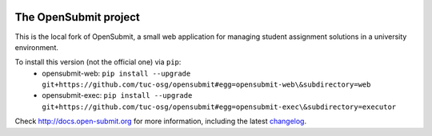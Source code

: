 .. image:: https://travis-ci.org/tuc-osg/opensubmit.svg?branch=master
    :target: https://travis-ci.org/tuc-osg/opensubmit

..   . image:: https://coveralls.io/repos/github/tuc-osg/opensubmit/badge.svg
    :target: https://coveralls.io/github/tuc-osg/opensubmit

..  .. image:: https://scrutinizer-ci.com/g/troeger/opensubmit/badges/quality-score.png?b=master
    :target: https://scrutinizer-ci.com/g/troeger/opensubmit/?branch=master

..  .. image:: https://pyup.io/repos/github/troeger/opensubmit/shield.svg
     :target: https://pyup.io/repos/github/troeger/opensubmit/
     :alt: Updates

..     .. image:: https://readthedocs.org/projects/opensubmit/badge/?version=latest
	:target: http://docs.open-submit.org/en/latest/?badge=latest
	:alt: Documentation Status

The OpenSubmit project
======================

This is the local fork of OpenSubmit, a small web application for managing student
assignment solutions in a university environment.

To install this version (not the official one) via ``pip``:
   - opensubmit-web: ``pip install --upgrade git+https://github.com/tuc-osg/opensubmit#egg=opensubmit-web\&subdirectory=web``
   - opensubmit-exec: ``pip install --upgrade git+https://github.com/tuc-osg/opensubmit#egg=opensubmit-exec\&subdirectory=executor``

Check http://docs.open-submit.org for more information, including the latest `changelog <http://docs.open-submit.org/en/latest/changelog.html>`_.
